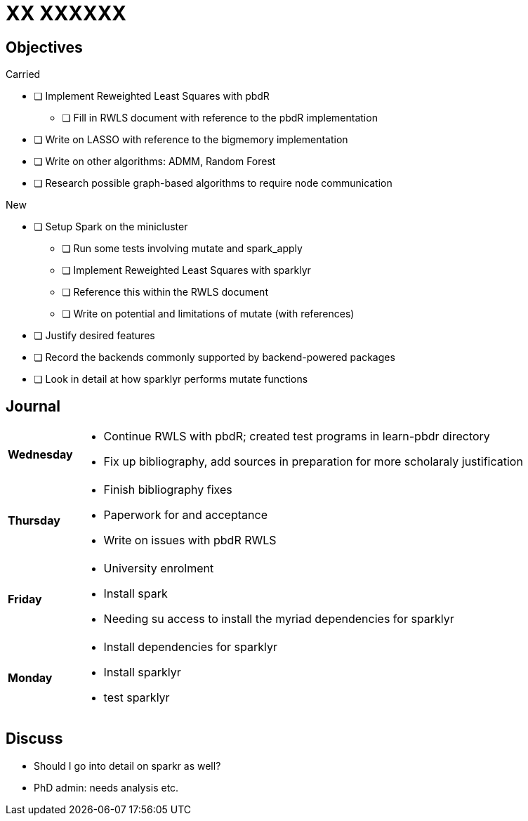XX XXXXXX
=========

== Objectives ==

.Carried
* [ ] Implement Reweighted Least Squares with pbdR
** [ ] Fill in RWLS document with reference to the pbdR implementation
* [ ] Write on LASSO with reference to the bigmemory implementation
* [ ] Write on other algorithms: ADMM, Random Forest
* [ ] Research possible graph-based algorithms to require node communication

.New
* [ ] Setup Spark on the minicluster
** [ ] Run some tests involving mutate and spark_apply
** [ ] Implement Reweighted Least Squares with sparklyr
** [ ] Reference this within the RWLS document
** [ ] Write on potential and limitations of mutate (with references)
* [ ] Justify desired features
* [ ] Record the backends commonly supported by backend-powered packages
* [ ] Look in detail at how sparklyr performs mutate functions

== Journal ==

[horizontal]
*Wednesday*::
	- Continue RWLS with pbdR; created test programs in learn-pbdr
	  directory
	- Fix up bibliography, add sources in preparation for more scholaraly
	  justification
*Thursday*::
	- Finish bibliography fixes
	- Paperwork for and acceptance
	- Write on issues with pbdR RWLS
*Friday*::
	- University enrolment
	- Install spark
	- Needing su access to install the myriad dependencies for sparklyr
*Monday*::
	- Install dependencies for sparklyr
	- Install sparklyr
	- test sparklyr

== Discuss ==
* Should I go into detail on sparkr as well?
* PhD admin: needs analysis etc.
